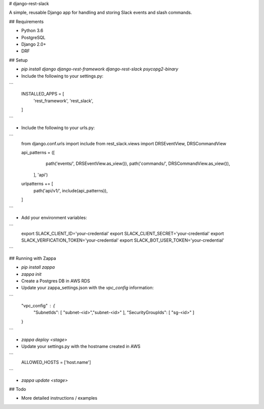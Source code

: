 # django-rest-slack

A simple, reusable Django app for handling and storing Slack events and slash commands.

## Requirements

- Python 3.6
- PostgreSQL
- Django 2.0+
- DRF

## Setup

- `pip install django django-rest-framework django-rest-slack psycopg2-binary`

- Include the following to your settings.py:

``` 
    INSTALLED_APPS = [
        'rest_framework',
        'rest_slack',
    ]
```

- Include the following to your urls.py:

```
    from django.conf.urls import include
    from rest_slack.views import DRSEventView, DRSCommandView


    api_patterns = ([
            path('events/', DRSEventView.as_view()),
            path('commands/', DRSCommandView.as_view()),
         ], 'api')


    urlpatterns += [
        path('api/v1/', include(api_patterns)),
    ]
```

- Add your environment variables:

```
    export SLACK_CLIENT_ID='your-credential'
    export SLACK_CLIENT_SECRET='your-credential'
    export SLACK_VERIFICATION_TOKEN='your-credential'
    export SLACK_BOT_USER_TOKEN='your-credential'
```

## Running with Zappa

- `pip install zappa`

- `zappa init`

- Create a Postgres DB in AWS RDS

- Update your zappa_settings.json with the `vpc_config` information:
```
    "vpc_config" : {
        "SubnetIds": [ "subnet-<id>","subnet-<id>" ],
        "SecurityGroupIds": [ "sg-<id>" ]
    }
```

- `zappa deploy <stage>`

- Update your settings.py with the hostname created in AWS
```    
    ALLOWED_HOSTS = ['host.name']
```

- `zappa update <stage>`

## Todo

- More detailed instructions / examples



